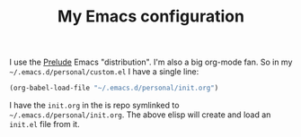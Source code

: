 #+TITLE: My Emacs configuration

I use the [[https://github.com/bbatsov/prelude][Prelude]] Emacs "distribution". I'm also a big org-mode fan.
So in my =~/.emacs.d/personal/custom.el= I have a single line:

#+BEGIN_SRC emacs-lisp
(org-babel-load-file "~/.emacs.d/personal/init.org")
#+END_SRC

I have the =init.org= in the is repo symlinked to
=~/.emacs.d/personal/init.org=. The above elisp will create and load an
=init.el= file from it.
